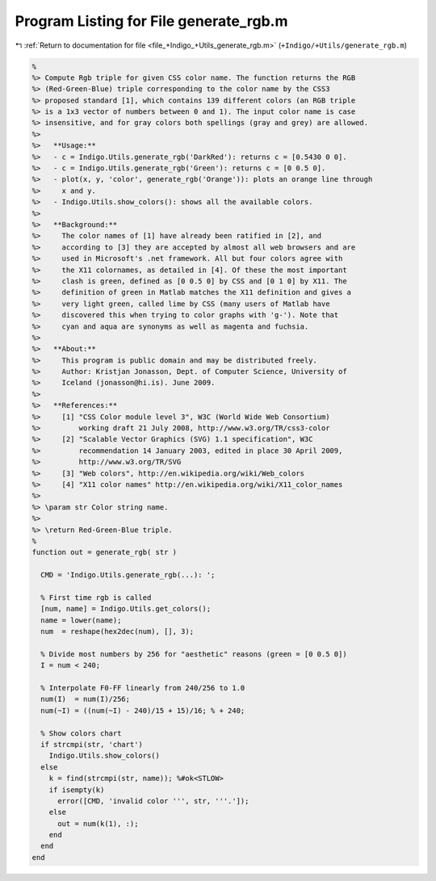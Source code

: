 
.. _program_listing_file_+Indigo_+Utils_generate_rgb.m:

Program Listing for File generate_rgb.m
=======================================

|exhale_lsh| :ref:`Return to documentation for file <file_+Indigo_+Utils_generate_rgb.m>` (``+Indigo/+Utils/generate_rgb.m``)

.. |exhale_lsh| unicode:: U+021B0 .. UPWARDS ARROW WITH TIP LEFTWARDS

.. code-block:: MATLAB

   %
   %> Compute Rgb triple for given CSS color name. The function returns the RGB
   %> (Red-Green-Blue) triple corresponding to the color name by the CSS3
   %> proposed standard [1], which contains 139 different colors (an RGB triple
   %> is a 1x3 vector of numbers between 0 and 1). The input color name is case
   %> insensitive, and for gray colors both spellings (gray and grey) are allowed.
   %>
   %>   **Usage:**
   %>   - c = Indigo.Utils.generate_rgb('DarkRed'): returns c = [0.5430 0 0].
   %>   - c = Indigo.Utils.generate_rgb('Green'): returns c = [0 0.5 0].
   %>   - plot(x, y, 'color', generate_rgb('Orange')): plots an orange line through
   %>     x and y.
   %>   - Indigo.Utils.show_colors(): shows all the available colors.
   %>
   %>   **Background:**
   %>     The color names of [1] have already been ratified in [2], and
   %>     according to [3] they are accepted by almost all web browsers and are
   %>     used in Microsoft's .net framework. All but four colors agree with
   %>     the X11 colornames, as detailed in [4]. Of these the most important
   %>     clash is green, defined as [0 0.5 0] by CSS and [0 1 0] by X11. The
   %>     definition of green in Matlab matches the X11 definition and gives a
   %>     very light green, called lime by CSS (many users of Matlab have
   %>     discovered this when trying to color graphs with 'g-'). Note that
   %>     cyan and aqua are synonyms as well as magenta and fuchsia.
   %>
   %>   **About:**
   %>     This program is public domain and may be distributed freely.
   %>     Author: Kristjan Jonasson, Dept. of Computer Science, University of
   %>     Iceland (jonasson@hi.is). June 2009.
   %>
   %>   **References:**
   %>     [1] "CSS Color module level 3", W3C (World Wide Web Consortium)
   %>         working draft 21 July 2008, http://www.w3.org/TR/css3-color
   %>     [2] "Scalable Vector Graphics (SVG) 1.1 specification", W3C
   %>         recommendation 14 January 2003, edited in place 30 April 2009,
   %>         http://www.w3.org/TR/SVG
   %>     [3] "Web colors", http://en.wikipedia.org/wiki/Web_colors
   %>     [4] "X11 color names" http://en.wikipedia.org/wiki/X11_color_names
   %>
   %> \param str Color string name.
   %>
   %> \return Red-Green-Blue triple.
   %
   function out = generate_rgb( str )
   
     CMD = 'Indigo.Utils.generate_rgb(...): ';
   
     % First time rgb is called
     [num, name] = Indigo.Utils.get_colors();
     name = lower(name);
     num  = reshape(hex2dec(num), [], 3);
   
     % Divide most numbers by 256 for "aesthetic" reasons (green = [0 0.5 0])
     I = num < 240;
     
     % Interpolate F0-FF linearly from 240/256 to 1.0
     num(I)  = num(I)/256;
     num(~I) = ((num(~I) - 240)/15 + 15)/16; % + 240;
   
     % Show colors chart
     if strcmpi(str, 'chart')
       Indigo.Utils.show_colors()
     else
       k = find(strcmpi(str, name)); %#ok<STLOW>
       if isempty(k)
         error([CMD, 'invalid color ''', str, '''.']);
       else
         out = num(k(1), :);
       end
     end
   end
